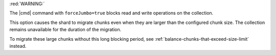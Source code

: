
:red:`WARNING:`

The |cmd| command with ``forceJumbo=true`` blocks read
and write operations on the collection.

This option causes the shard to migrate chunks even when they are larger
than the configured chunk size. The collection remains unavailable
for the duration of the migration.

To migrate these large chunks without this long blocking period, see
:ref:`balance-chunks-that-exceed-size-limit` instead.
